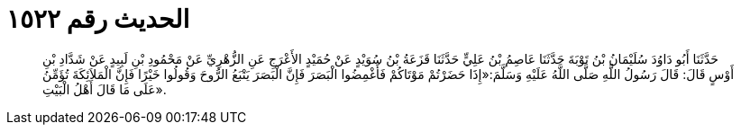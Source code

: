
= الحديث رقم ١٥٢٢

[quote.hadith]
حَدَّثَنَا أَبُو دَاوُدَ سُلَيْمَانُ بْنُ تَوْبَةَ حَدَّثَنَا عَاصِمُ بْنُ عَلِيٍّ حَدَّثَنَا قَزَعَةُ بْنُ سُوَيْدٍ عَنْ حُمَيْدٍ الأَعْرَجِ عَنِ الزُّهْرِيِّ عَنْ مَحْمُودِ بْنِ لَبِيدٍ عَنْ شَدَّادِ بْنِ أَوْسٍ قَالَ: قَالَ رَسُولُ اللَّهِ صَلَّى اللَّهُ عَلَيْهِ وَسَلَّمَ:«إِذَا حَضَرْتُمْ مَوْتَاكُمْ فَأَغْمِضُوا الْبَصَرَ فَإِنَّ الْبَصَرَ يَتْبَعُ الرُّوحَ وَقُولُوا خَيْرًا فَإِنَّ الْمَلاَئِكَةَ تُؤَمِّنُ عَلَى مَا قَالَ أَهْلُ الْبَيْتِ».